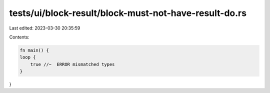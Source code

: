 tests/ui/block-result/block-must-not-have-result-do.rs
======================================================

Last edited: 2023-03-30 20:35:59

Contents:

.. code-block:: rs

    fn main() {
    loop {
        true //~  ERROR mismatched types
    }
}


